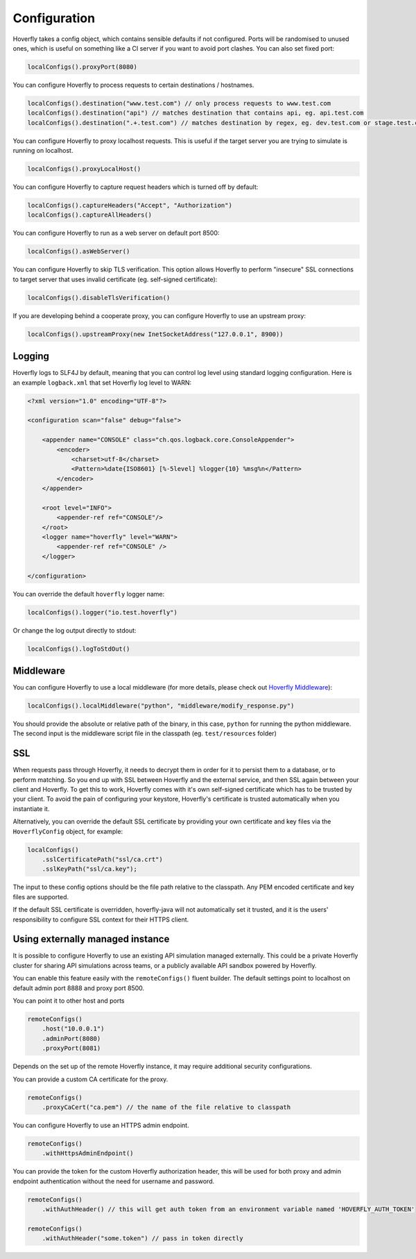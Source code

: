 .. _configuration:

Configuration
=============

Hoverfly takes a config object, which contains sensible defaults if not configured.  Ports will be randomised to unused ones, which is useful on something like a CI server if you want
to avoid port clashes.
You can also set fixed port:

.. code-block:: java

    localConfigs().proxyPort(8080)


You can configure Hoverfly to process requests to certain destinations / hostnames.

.. code-block:: java

    localConfigs().destination("www.test.com") // only process requests to www.test.com
    localConfigs().destination("api") // matches destination that contains api, eg. api.test.com
    localConfigs().destination(".+.test.com") // matches destination by regex, eg. dev.test.com or stage.test.com

You can configure Hoverfly to proxy localhost requests. This is useful if the target server you are trying to simulate is running on localhost.

.. code-block:: java

    localConfigs().proxyLocalHost()

You can configure Hoverfly to capture request headers which is turned off by default:

.. code-block:: java

    localConfigs().captureHeaders("Accept", "Authorization")
    localConfigs().captureAllHeaders()

You can configure Hoverfly to run as a web server on default port 8500:

.. code-block:: java

    localConfigs().asWebServer()

You can configure Hoverfly to skip TLS verification. This option allows Hoverfly to perform "insecure" SSL connections to target server that uses invalid certificate (eg. self-signed certificate):

.. code-block:: java

    localConfigs().disableTlsVerification()


If you are developing behind a cooperate proxy, you can configure Hoverfly to use an upstream proxy:

.. code-block:: java

    localConfigs().upstreamProxy(new InetSocketAddress("127.0.0.1", 8900))


Logging
-------
Hoverfly logs to SLF4J by default, meaning that you can control log level using standard logging configuration. Here is an example ``logback.xml`` that set
Hoverfly log level to WARN:

.. code-block:: xml

    <?xml version="1.0" encoding="UTF-8"?>

    <configuration scan="false" debug="false">

        <appender name="CONSOLE" class="ch.qos.logback.core.ConsoleAppender">
            <encoder>
                <charset>utf-8</charset>
                <Pattern>%date{ISO8601} [%-5level] %logger{10} %msg%n</Pattern>
            </encoder>
        </appender>

        <root level="INFO">
            <appender-ref ref="CONSOLE"/>
        </root>
        <logger name="hoverfly" level="WARN">
            <appender-ref ref="CONSOLE" />
        </logger>

    </configuration>


You can override the default ``hoverfly`` logger name:

.. code-block:: java

    localConfigs().logger("io.test.hoverfly")

Or change the log output directly to stdout:

.. code-block:: java

    localConfigs().logToStdOut()


Middleware
----------

You can configure Hoverfly to use a local middleware (for more details, please check out `Hoverfly Middleware <http://hoverfly.readthedocs.io/en/latest/pages/keyconcepts/middleware.html>`_):

.. code-block:: java

    localConfigs().localMiddleware("python", "middleware/modify_response.py")

You should provide the absolute or relative path of the binary, in this case, ``python`` for running the python middleware. The second input is the middleware script file in the classpath (eg. ``test/resources`` folder)


SSL
---

When requests pass through Hoverfly, it needs to decrypt them in order for it to persist them to a database, or to perform matching.  So you end up with SSL between Hoverfly and
the external service, and then SSL again between your client and Hoverfly.  To get this to work, Hoverfly comes with it's own self-signed certificate which has to be trusted by
your client.  To avoid the pain of configuring your keystore, Hoverfly's certificate is trusted automatically when you instantiate it.

Alternatively, you can override the default SSL certificate by providing your own certificate and key files via the ``HoverflyConfig`` object, for example:

.. code-block:: java

    localConfigs()
        .sslCertificatePath("ssl/ca.crt")
        .sslKeyPath("ssl/ca.key");

The input to these config options should be the file path relative to the classpath. Any PEM encoded certificate and key files are supported.

If the default SSL certificate is overridden, hoverfly-java will not automatically set it trusted,  and it is the users' responsibility to configure SSL context for their HTTPS client.


Using externally managed instance
---------------------------------

It is possible to configure Hoverfly to use an existing API simulation managed externally. This could be a private
Hoverfly cluster for sharing API simulations across teams, or a publicly available API sandbox powered by Hoverfly.


You can enable this feature easily with the ``remoteConfigs()`` fluent builder. The default settings point to localhost on
default admin port 8888 and proxy port 8500.


You can point it to other host and ports

.. code-block:: java

    remoteConfigs()
        .host("10.0.0.1")
        .adminPort(8080)
        .proxyPort(8081)

Depends on the set up of the remote Hoverfly instance, it may require additional security configurations.

You can provide a custom CA certificate for the proxy.

.. code-block:: java

    remoteConfigs()
        .proxyCaCert("ca.pem") // the name of the file relative to classpath

You can configure Hoverfly to use an HTTPS admin endpoint.

.. code-block:: java

    remoteConfigs()
        .withHttpsAdminEndpoint()

You can provide the token for the custom Hoverfly authorization header, this will be used for both proxy and admin
endpoint authentication without the need for username and password.

.. code-block:: java

    remoteConfigs()
        .withAuthHeader() // this will get auth token from an environment variable named 'HOVERFLY_AUTH_TOKEN'

    remoteConfigs()
        .withAuthHeader("some.token") // pass in token directly